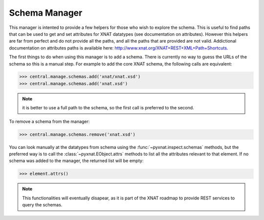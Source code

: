 Schema Manager
--------------

This manager is intented to provide a few helpers for those who wish to
explore the schema. This is useful to find paths that can be used to
get and set attributes for XNAT datatypes (see documentation on attributes).
However this helpers are far from perfect and do not provide all the paths,
and all the paths that are provided are not valid. Addictional documentation
on attributes paths is available here: 
http://www.xnat.org/XNAT+REST+XML+Path+Shortcuts.

The first things to do when using this manager is to add a schema. There
is currently no way to guess the URLs of the schema so this is a manual
step. For example to add the core XNAT schema, the following calls are
equivalent:

.. code-block:: python

   >>> central.manage.schemas.add('xnat/xnat.xsd')
   >>> central.manage.schemas.add('xnat.xsd')

.. note:: it is better to use a full path to the schema, so the first call
   is preferred to the second.

To remove a schema from the manager:

.. code-block:: python

   >>> central.manage.schemas.remove('xnat.xsd')

You can look manually at the datatypes from schema using the
:func:`~pyxnat.inspect.schemas` methods, but the preferred way is to
call the :class:`~pyxnat.EObject.attrs` methods to list all the attributes
relevant to that element. If no schema was added to the manager, the 
returned list will be empty:

.. code-block:: python

   >>> element.attrs()

.. note:: This functionalities will eventually disapear, as it is part
   of the XNAT roadmap to provide REST services to query the schemas.


